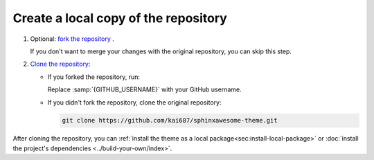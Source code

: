 .. _sec:fork-and-clone:

Create a local copy of the repository
-------------------------------------

#. Optional: `fork the repository`_ .

   If you don't want to merge your changes with the original repository,
   you can skip this step.

#. `Clone the repository`_:

   - If you forked the repository, run:

     .. code-block:: sh
        :emphasize-text: GITHUB_USERNAME

        git clone https://github.com/GITHUB_USERNAME/sphinxawesome-theme.git

     Replace :samp:`{GITHUB_USERNAME}` with your GitHub username.

   - If you didn't fork the repository, clone the original repository:

     .. code-block:: sh

        git clone https://github.com/kai687/sphinxawesome-theme.git

.. _`fork the repository`: https://docs.github.com/en/get-started/quickstart/fork-a-repo
.. _`Clone the repository`: https://docs.github.com/en/repositories/creating-and-managing-repositories/cloning-a-repository

After cloning the repository,
you can :ref:`install the theme as a local package<sec:install-local-package>`
or :doc:`install the project's dependencies <../build-your-own/index>`.
